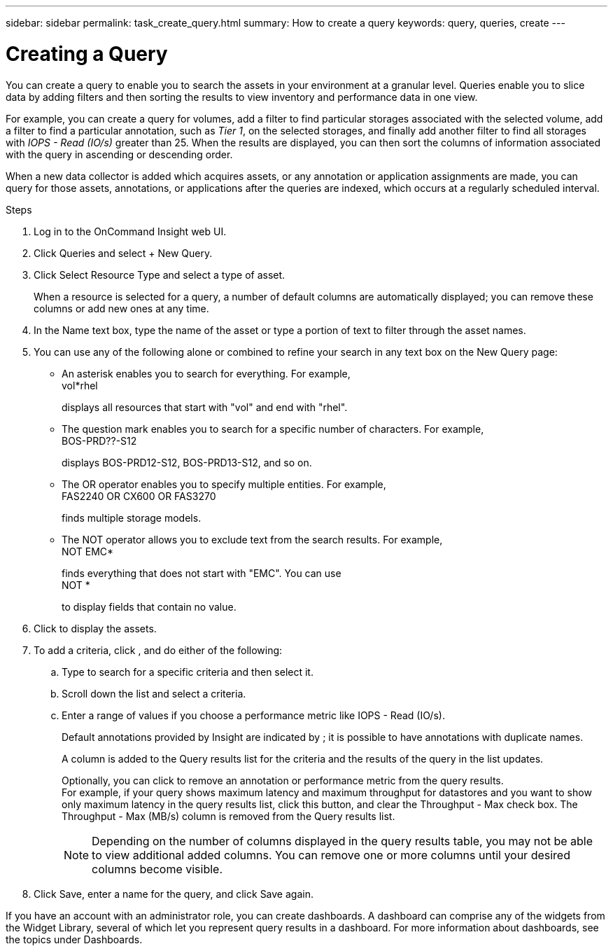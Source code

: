 ---
sidebar: sidebar
permalink: task_create_query.html
summary: How to create a query
keywords: query, queries, create
---

= Creating a Query

:toc: macro
:hardbreaks:
:toclevels: 1
:nofooter:
:icons: font
:linkattrs:
:imagesdir: ./media/

[.lead]
You can create a query to enable you to search the assets in your environment at a granular level. Queries enable you to slice data by adding filters and then sorting the results to view inventory and performance data in one view.

For example, you can create a query for volumes, add a filter to find particular storages associated with the selected volume, add a filter to find a particular annotation, such as _Tier 1_, on the selected storages, and finally add another filter to find all storages with _IOPS - Read (IO/s)_ greater than 25. When the results are displayed, you can then sort the columns of information associated with the query in ascending or descending order.

When a new data collector is added which acquires assets, or any annotation or application assignments are made, you can query for those assets, annotations, or applications after the queries are indexed, which occurs at a regularly scheduled interval.

.Steps
. Log in to the OnCommand Insight web UI.
. Click Queries and select + New Query.
. Click Select Resource Type and select a type of asset.
+
When a resource is selected for a query, a number of default columns are automatically displayed; you can remove these columns or add new ones at any time.
. In the Name text box, type the name of the asset or type a portion of text to filter through the asset names.
. You can use any of the following alone or combined to refine your search in any text box on the New Query page:
+
* An asterisk enables you to search for everything. For example,
  vol*rhel
+
displays all resources that start with "vol" and end with "rhel".
+
* The question mark enables you to search for a specific number of characters. For example,
  BOS-PRD??-S12
+
displays BOS-PRD12-S12, BOS-PRD13-S12, and so on.
+
* The OR operator enables you to specify multiple entities. For example,
  FAS2240 OR CX600 OR FAS3270
+
finds multiple storage models.
+
* The NOT operator allows you to exclude text from the search results. For example,
  NOT EMC*
+
finds everything that does not start with "EMC". You can use
  NOT *
+
to display fields that contain no value.
. Click  to display the assets.
. To add a criteria, click , and do either of the following:
.. Type to search for a specific criteria and then select it.
.. Scroll down the list and select a criteria.
.. Enter a range of values if you choose a performance metric like IOPS - Read (IO/s).
+
Default annotations provided by Insight are indicated by ; it is possible to have annotations with duplicate names.
+
A column is added to the Query results list for the criteria and the results of the query in the list updates.
+
Optionally, you can click  to remove an annotation or performance metric from the query results.
For example, if your query shows maximum latency and maximum throughput for datastores and you want to show only maximum latency in the query results list, click this button, and clear the Throughput - Max check box. The Throughput - Max (MB/s) column is removed from the Query results list.
+
NOTE: Depending on the number of columns displayed in the query results table, you may not be able to view additional added columns. You can remove one or more columns until your desired columns become visible.
. Click Save, enter a name for the query, and click Save again.

If you have an account with an administrator role, you can create dashboards. A dashboard can comprise any of the widgets from the Widget Library, several of which let you represent query results in a dashboard. For more information about dashboards, see the topics under Dashboards.
